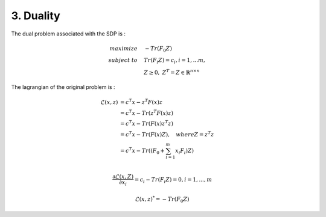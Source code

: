 3. Duality
=============================

The dual problem associated with the SDP is :

.. math::
  \begin{align*}
  maximize\quad &-Tr(F_{0}Z) \\
  subject\ to \quad &Tr(F_{i}Z) = c_{i}, i=1,...m, \\
  & Z \ge 0, \ Z^{T} = Z \in \mathbb{R}^{n\times n}
  \end{align*}


The lagrangian of the original problem is :

.. math::
  \begin{align*}
  \mathcal{L}(x,z) &= c^{T}x - z^{T}F(x)z \\
  & = c^{T}x - Tr( z^{T}F(x)z) \\
  & = c^{T}x - Tr( F(x)z^{T}z) \\
  & = c^{T}x - Tr( F(x)Z) , \quad where Z = z^{T}z\\
  & = c^{T}x - Tr( (F_{0} + \sum_{i=1}^{m}x_{i}F_{i})Z) \\
  \end{align*}

.. math::
  \frac{\partial \mathcal{L}(x,Z)}{\partial x_{i}} = c_{i} - Tr(F_{i}Z) = 0, i = 1,...,m

.. math::
  \mathcal{L}(x,z)^{*} = -Tr(F_{0}Z)
